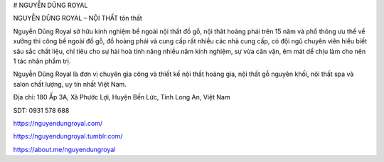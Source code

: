 # NGUYỄN DŨNG ROYAL

NGUYỄN DŨNG ROYAL – NỘI THẤT tôn thất

Nguyễn Dũng Royal sở hữu kinh nghiệm bề ngoài nội thất đồ gỗ, nội thât hoàng phái trên 15 năm và phổ thông ưu thế về xưởng thi công bề ngoài đồ gỗ, đồ hoàng phái và cung cấp rất nhiều các nhà cung cấp, có đội ngũ chuyên viên hiểu biết sâu sắc chất liệu, chỉ tiêu cho sự hài hoà tính năng nhiều năm kinh nghiệm, sự vừa căn vặn, êm mát dể chịu làm cho nên 1 tác nhân phẩm trị.

Nguyễn Dũng Royal là đơn vị chuyên gia công và thiết kế nội thất hoàng gia, nội thất gỗ nguyên khối, nội thất spa và salon chất lượng, uy tín nhất Việt Nam.

Địa chỉ: 180 Ấp 3A, Xã Phước Lợi, Huyện Bến Lức, Tỉnh Long An, Việt Nam

SDT: 0931 578 688

https://nguyendungroyal.com/

https://nguyendungroyal.tumblr.com/

https://about.me/nguyendungroyal
